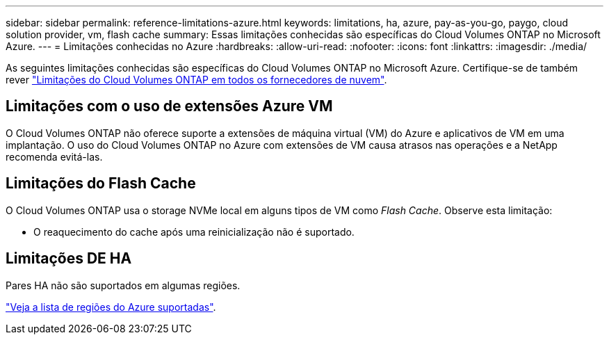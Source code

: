 ---
sidebar: sidebar 
permalink: reference-limitations-azure.html 
keywords: limitations, ha, azure, pay-as-you-go, paygo, cloud solution provider, vm, flash cache 
summary: Essas limitações conhecidas são específicas do Cloud Volumes ONTAP no Microsoft Azure. 
---
= Limitações conhecidas no Azure
:hardbreaks:
:allow-uri-read: 
:nofooter: 
:icons: font
:linkattrs: 
:imagesdir: ./media/


[role="lead"]
As seguintes limitações conhecidas são específicas do Cloud Volumes ONTAP no Microsoft Azure. Certifique-se de também rever link:reference-limitations.html["Limitações do Cloud Volumes ONTAP em todos os fornecedores de nuvem"].



== Limitações com o uso de extensões Azure VM

O Cloud Volumes ONTAP não oferece suporte a extensões de máquina virtual (VM) do Azure e aplicativos de VM em uma implantação. O uso do Cloud Volumes ONTAP no Azure com extensões de VM causa atrasos nas operações e a NetApp recomenda evitá-las.



== Limitações do Flash Cache

O Cloud Volumes ONTAP usa o storage NVMe local em alguns tipos de VM como _Flash Cache_. Observe esta limitação:

* O reaquecimento do cache após uma reinicialização não é suportado.




== Limitações DE HA

Pares HA não são suportados em algumas regiões.

https://cloud.netapp.com/cloud-volumes-global-regions["Veja a lista de regiões do Azure suportadas"^].
